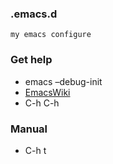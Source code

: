 *** .emacs.d
#+BEGIN_SRC 
my emacs configure
#+END_SRC



*** Get help 

- emacs --debug-init
- [[https://www.emacswiki.org/emacs?interface=en][EmacsWiki]]
- C-h C-h

*** Manual
- C-h t
